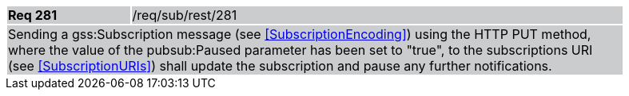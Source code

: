 [width="90%",cols="20%,80%"]
|===
|*Req 281* {set:cellbgcolor:#CACCCE}|/req/sub/rest/281
2+|Sending a gss:Subscription message (see <<SubscriptionEncoding>>) using the HTTP PUT method, where the value of the pubsub:Paused parameter has been set to "true", to the subscriptions URI (see <<SubscriptionURIs>>) shall update the subscription and pause any further notifications.
|===
